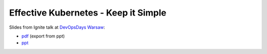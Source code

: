 =====================================
Effective Kubernetes - Keep it Simple
=====================================

Slides from Ignite talk at `DevOpsDays Warsaw <https://devopsdays.pl/>`_:

- `pdf <slides.pdf>`_ (export from ppt)
- `ppt <slides.ppt>`_
